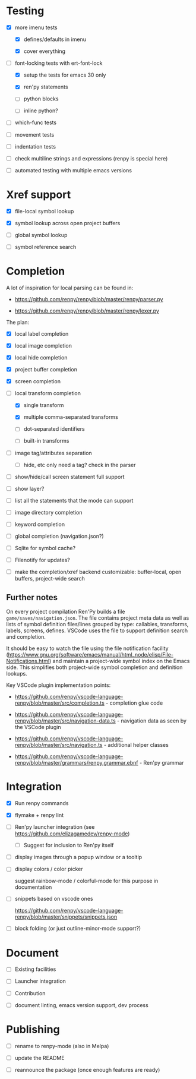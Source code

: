 * Testing

- [X] more imenu tests

  - [X] defines/defaults in imenu

  - [X] cover everything

- [-] font-locking tests with ert-font-lock

  - [X] setup the tests for emacs 30 only

  - [X] ren'py statements

  - [ ] python blocks

  - [ ] inline python?

- [ ] which-func tests

- [ ] movement tests

- [ ] indentation tests

- [ ] check multiline strings and expressions (renpy is special here)

- [ ] automated testing with multiple emacs versions

* Xref support

- [X] file-local symbol lookup

- [X] symbol lookup across open project buffers

- [ ] global symbol lookup

- [ ] symbol reference search

* Completion

A lot of inspiration for local parsing can be found in:

- https://github.com/renpy/renpy/blob/master/renpy/parser.py

- https://github.com/renpy/renpy/blob/master/renpy/lexer.py

The plan:

- [X] local label completion

- [X] local image completion

- [X] local hide completion

- [X] project buffer completion

- [X] screen completion

- [-] local transform completion

  - [X] single transform

  - [X] multiple comma-separated transforms

  - [ ] dot-separated identifiers

  - [ ] built-in transforms

- [ ] image tag/attributes separation

  - [ ] hide, etc only need a tag? check in the parser

- [ ] show/hide/call screen statement full support

- [ ] show layer?

- [ ] list all the statements that the mode can support

- [ ] image directory completion

- [ ] keyword completion

- [ ] global completion (navigation.json?)

- [ ] Sqlite for symbol cache?

- [ ] Filenotify for updates?

- [ ] make the completion/xref backend customizable: buffer-local, open buffers,
  project-wide search

** Further notes

On every project compilation Ren'Py builds a file =game/saves/navigation.json=. The file
contains project meta data as well as lists of symbol definition files/lines grouped by
type: callables, transforms, labels, screens, defines. VSCode uses the file to support
definition search and completion.

It should be easy to watch the file using the file notification facility
(https://www.gnu.org/software/emacs/manual/html_node/elisp/File-Notifications.html) and
maintain a project-wide symbol index on the Emacs side. This simplifies both project-wide
symbol completion and definition lookups.

Key VSCode plugin implementation points:

- https://github.com/renpy/vscode-language-renpy/blob/master/src/completion.ts -
  completion glue code

- https://github.com/renpy/vscode-language-renpy/blob/master/src/navigation-data.ts -
  navigation data as seen by the VSCode plugin

- https://github.com/renpy/vscode-language-renpy/blob/master/src/navigation.ts -
  additional helper classes

- https://github.com/renpy/vscode-language-renpy/blob/master/grammars/renpy.grammar.ebnf -
  Ren'py grammar

* Integration

- [X] Run renpy commands

- [X] flymake + renpy lint

- [ ] Ren'py launcher integration (see https://github.com/elizagamedev/renpy-mode)

  - [ ] Suggest for inclusion to Ren'py itself

- [ ] display images through a popup window or a tooltip

- [ ] display colors / color picker

  suggest rainbow-mode / colorful-mode for this purpose in documentation

- [ ] snippets based on vscode ones

  https://github.com/renpy/vscode-language-renpy/blob/master/snippets/snippets.json

- [ ] block folding (or just outline-minor-mode support?)

* Document

- [ ] Existing facilities

- [ ] Launcher integration

- [ ] Contribution

- [ ] document linting, emacs version support, dev process

* Publishing

- [ ] rename to renpy-mode (also in Melpa)

- [ ] update the README

- [ ] reannounce the package (once enough features are ready)
